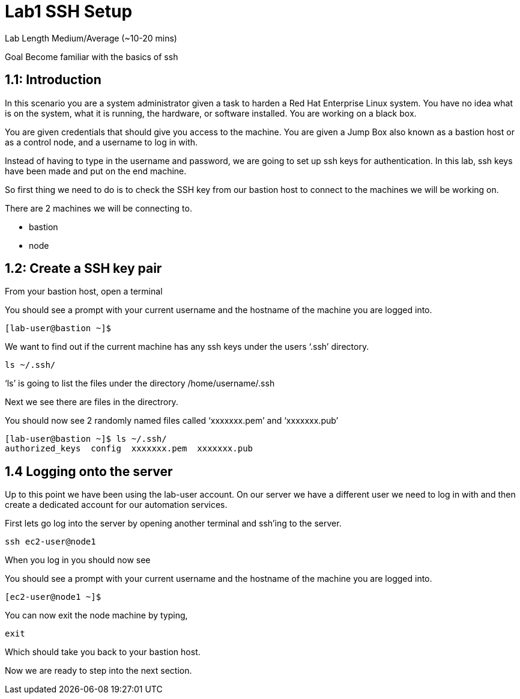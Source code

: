 # Lab1 SSH Setup


Lab Length
Medium/Average (~10-20 mins)

Goal
Become familiar with the basics of ssh

== 1.1: Introduction

In this scenario you are a system administrator given a task to harden a Red Hat Enterprise Linux system. You have no idea what is on the system, what it is running, the hardware, or software installed. You are working on a black box.

You are given credentials that should give you access to the machine. You are given a Jump Box also known as a bastion host or as a control node, and a username to log in with. 

Instead of having to type in the username and password, we are going to set up ssh keys for authentication.
In this lab, ssh keys have been made and put on the end machine.

So first thing we need to do is to check the SSH key from our bastion host to connect to the machines we will be working on.

There are 2 machines we will be connecting to.

* bastion
* node

== 1.2: Create a SSH key pair

From your bastion host, open a terminal

You should see a prompt with your current username and the hostname of the machine you are logged into.

[source,ini,role=execute,subs=attributes+]
----
[lab-user@bastion ~]$
----


We want to find out if the current machine has any ssh keys under the users ‘.ssh’ directory. 

[source,ini,role=execute,subs=attributes+]
----
ls ~/.ssh/
----

‘ls’ is going to list the files under the directory /home/username/.ssh

Next we see there are files in the directrory.

You should now see 2 randomly named files called ‘xxxxxxx.pem’ and ‘xxxxxxx.pub’


[source,textinfo]
----
[lab-user@bastion ~]$ ls ~/.ssh/
authorized_keys  config  xxxxxxx.pem  xxxxxxx.pub 
----


== 1.4 Logging onto the server 

Up to this point we have been using the lab-user account.
On our server we have a different user we need to log in with and then create a dedicated account for our automation services.

First lets go log into the server by opening another terminal and ssh’ing to the server.

 
[source,bash]
----
ssh ec2-user@node1
----

When you log in you should  now see

You should see a prompt with your current username and the hostname of the machine you are logged into.


[source,textinfo]
----
[ec2-user@node1 ~]$
----

You can now exit the node machine by typing,

[source,textinfo]
----
exit
----

Which should take you back to your bastion host.

Now we are ready to step into the next section.

